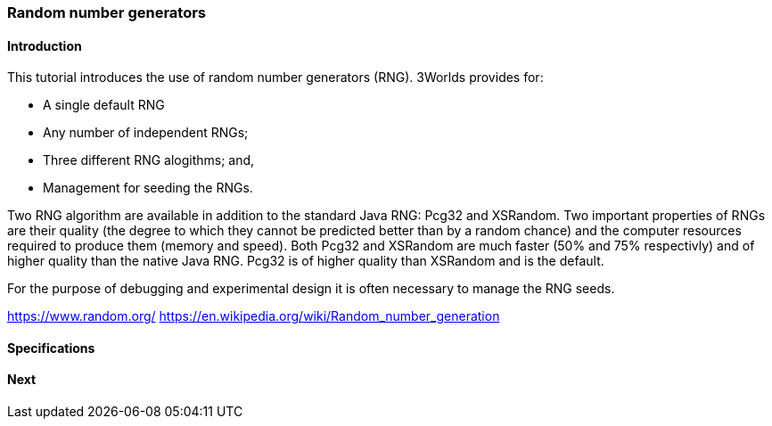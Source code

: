 === Random number generators

==== Introduction

This tutorial introduces the use of random number generators (RNG). 
3Worlds provides for:

* A single default RNG

* Any number of independent RNGs;

* Three different RNG alogithms; and,

* Management for seeding the RNGs.

Two RNG algorithm are available in addition to the standard Java RNG: Pcg32 and XSRandom. Two important properties of RNGs are their quality (the degree to which they cannot be predicted better than by a random chance) and the computer resources required to produce them (memory and speed). Both Pcg32 and XSRandom are much faster (50% and 75% respectivly) and of higher quality than the native Java RNG. Pcg32 is of higher quality than XSRandom and is the default.

For the purpose of debugging and experimental design it is often necessary to manage the RNG seeds.


https://www.random.org/
https://en.wikipedia.org/wiki/Random_number_generation

==== Specifications


==== Next
